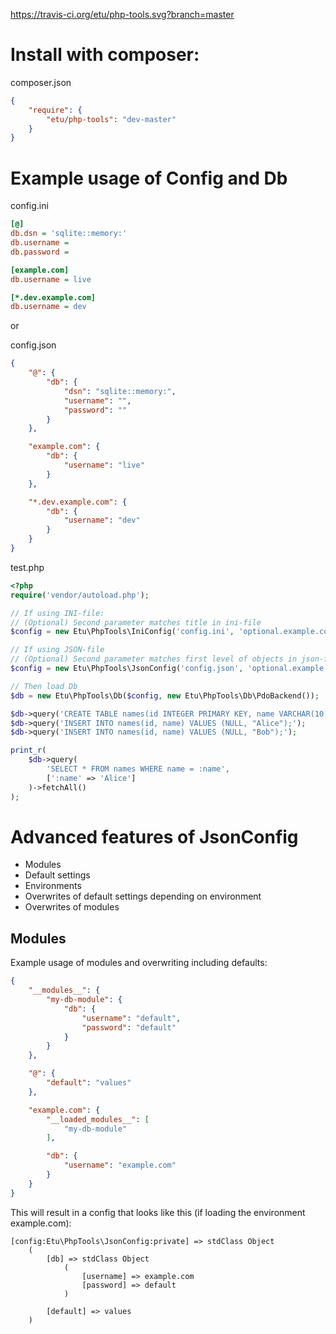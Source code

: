 [[https://travis-ci.org/etu/php-tools][https://travis-ci.org/etu/php-tools.svg?branch=master]]

* Install with composer:
composer.json
#+NAME: composer.json
#+BEGIN_SRC json
{
    "require": {
        "etu/php-tools": "dev-master"
    }
}
#+END_SRC

* Example usage of Config and Db

config.ini
#+NAME: config.ini
#+BEGIN_SRC ini
[@]
db.dsn = 'sqlite::memory:'
db.username =
db.password =

[example.com]
db.username = live

[*.dev.example.com]
db.username = dev
#+END_SRC

or

config.json
#+NAME: config.json
#+BEGIN_SRC json
{
    "@": {
        "db": {
            "dsn": "sqlite::memory:",
            "username": "",
            "password": ""
        }
    },

    "example.com": {
        "db": {
            "username": "live"
        }
    },

    "*.dev.example.com": {
        "db": {
            "username": "dev"
        }
    }
}
#+END_SRC

test.php
#+NAME: test.php
#+BEGIN_SRC php
<?php
require('vendor/autoload.php');

// If using INI-file:
// (Optional) Second parameter matches title in ini-file
$config = new Etu\PhpTools\IniConfig('config.ini', 'optional.example.com');

// If using JSON-file
// (Optional) Second parameter matches first level of objects in json-file
$config = new Etu\PhpTools\JsonConfig('config.json', 'optional.example.com');

// Then load Db
$db = new Etu\PhpTools\Db($config, new Etu\PhpTools\Db\PdoBackend());

$db->query('CREATE TABLE names(id INTEGER PRIMARY KEY, name VARCHAR(10));');
$db->query('INSERT INTO names(id, name) VALUES (NULL, "Alice");');
$db->query('INSERT INTO names(id, name) VALUES (NULL, "Bob");');

print_r(
    $db->query(
        'SELECT * FROM names WHERE name = :name',
        [':name' => 'Alice']
    )->fetchAll()
);
#+END_SRC

* Advanced features of JsonConfig
  - Modules
  - Default settings
  - Environments
  - Overwrites of default settings depending on environment
  - Overwrites of modules

** Modules
Example usage of modules and overwriting including defaults:
#+NAME: modules.json
#+BEGIN_SRC json
{
    "__modules__": {
        "my-db-module": {
            "db": {
                "username": "default",
                "password": "default"
            }
        }
    },

    "@": {
        "default": "values"
    },

    "example.com": {
        "__loaded_modules__": [
            "my-db-module"
        ],

        "db": {
            "username": "example.com"
        }
    }
}
#+END_SRC

This will result in a config that looks like this (if loading the environment example.com):
#+BEGIN_SRC
    [config:Etu\PhpTools\JsonConfig:private] => stdClass Object
        (
            [db] => stdClass Object
                (
                    [username] => example.com
                    [password] => default
                )

            [default] => values
        )
#+END_SRC
